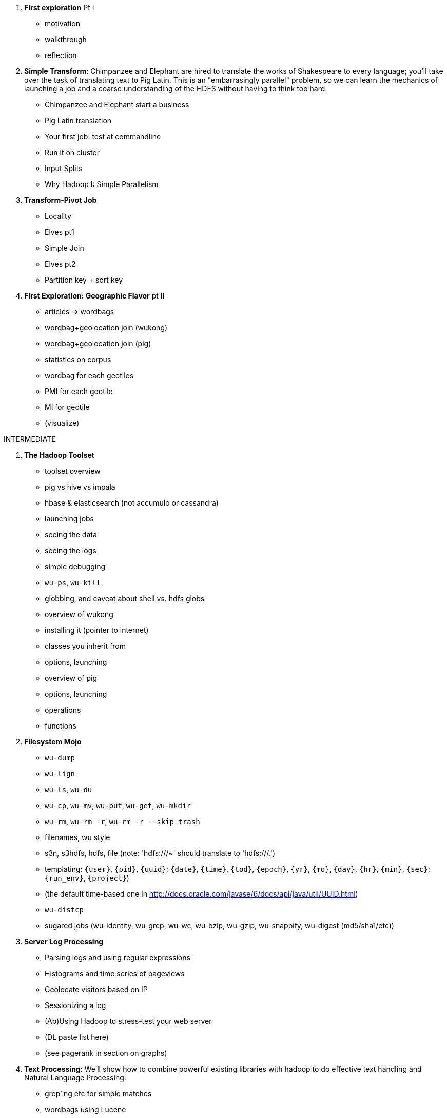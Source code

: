 1. *First exploration* Pt I
  - motivation
  - walkthrough
  - reflection

2. *Simple Transform*: Chimpanzee and Elephant are hired to translate the works of Shakespeare to every language; you'll take over the task of translating text to Pig Latin. This is an "embarrasingly parallel" problem, so we can learn the mechanics of launching a job and a coarse understanding of the HDFS without having to think too hard.
  - Chimpanzee and Elephant start a business
  - Pig Latin translation
  - Your first job: test at commandline
  - Run it on cluster
  - Input Splits
  - Why Hadoop I: Simple Parallelism

3. *Transform-Pivot Job*
  - Locality
  - Elves pt1
  - Simple Join
  - Elves pt2
  - Partition key + sort key

4. *First Exploration: Geographic Flavor* pt II
  - articles -> wordbags
  - wordbag+geolocation join (wukong)
  - wordbag+geolocation join (pig)
  - statistics on corpus
  - wordbag for each geotiles
  - PMI for each geotile
  - MI for geotile
  - (visualize)

INTERMEDIATE
  
5. *The Hadoop Toolset*
  - toolset overview
    - pig vs hive vs impala
    - hbase & elasticsearch (not accumulo or cassandra)
  - launching jobs
    - seeing the data
    - seeing the logs
    - simple debugging
    - `wu-ps`, `wu-kill`
    - globbing, and caveat about shell vs. hdfs globs
  - overview of wukong
    - installing it (pointer to internet)
    - classes you inherit from
    - options, launching
  - overview of pig
    - options, launching
    - operations
    - functions

6. *Filesystem Mojo*
    - `wu-dump`
    - `wu-lign`
    - `wu-ls`, `wu-du`
    - `wu-cp`, `wu-mv`, `wu-put`, `wu-get`, `wu-mkdir`
    - `wu-rm`, `wu-rm -r`, `wu-rm -r --skip_trash`
    - filenames, wu style
      - s3n, s3hdfs, hdfs, file (note: 'hdfs:///~' should translate to 'hdfs:///.')
      - templating: `{user}`, `{pid}`, `{uuid}`; `{date}`, `{time}`, `{tod}`, `{epoch}`, `{yr}`, `{mo}`, `{day}`, `{hr}`, `{min}`, `{sec}`; `{run_env}`, `{project}`)
      - (the default time-based one in http://docs.oracle.com/javase/6/docs/api/java/util/UUID.html)
    - `wu-distcp`
  - sugared jobs (wu-identity, wu-grep, wu-wc, wu-bzip, wu-gzip, wu-snappify, wu-digest (md5/sha1/etc))

7. *Server Log Processing*
  - Parsing logs and using regular expressions
  - Histograms and time series of pageviews
  - Geolocate visitors based on IP
  - Sessionizing a log
  - (Ab)Using Hadoop to stress-test your web server
  - (DL paste list here)
  - (see pagerank in section on graphs)
  
8. *Text Processing*: We'll show how to combine powerful existing libraries with hadoop to do effective text handling and Natural Language Processing:
  - grep'ing etc for simple matches
  - wordbags using Lucene
  - Indexing documents
  - Pointwise Mutual Information
  - Minhashing to combat a massive feature space
  - How to cheat with Bloom filters
  - K-means Clustering (mini-batch)
  - (?maybe?) TF-IDF 
  - (?maybe?) Document clustering with SVD
    - (?maybe?) SVD as Principal Component Analysis
  - (?maybe?) Topic extraction using (to be determined)

9. Interlude I: *Data Models, Data Formats, Data Management*:
  - How to design your data models
  - How to serialize their contents (orig, scratch, prod)
  - How to organize your scripts and your data

10. *Statistics*
  - Averages, Percentiles, and Normalization
    - sum, average, standard deviation, etc (airline_flights)
  - Percentiles / Median
    - exact percentiles / median
    - approximate percentiles / median
      - fit a curve to the CDF; 
  - construct a histogram (tie back to server logs)
    - "Average value frequency"
  - Sampling responsibly: it's harder and more important than you think
  - Statistical aggregates and the danger of large numbers
  - normalize data by mapping to percentile, by mapping to Z-score
  - sampling
    - consistent sampling
    - distributions
  
11. *Time Series*
  - Anomaly detection
    - Wikipedia Pageviews
  - windowing and rolling statistics
  - (?maybe?) correlation of joint timeseries
    - (?even mayber?) similar wikipedia pages based on pageview time series
  
12. *Geographic*
  - Spatial join (find all UFO sightings near Airports)
  - mechanics of handling geo data
  - Statistics on grid cells
  - quadkeys and grid coordinate system
  - `d3` -- map wikipedia 
  - k-means clustering to produce readable summaries
  - partial quad keys for "area" data
  - voronoi cells to do "nearby"-ness
  - Scripts:
  - `calculate_voronoi_cells` -- use weather station locations to calculate voronoi polygons
  - `voronoi_grid_assignment` -- cells that have a piece of border, or the largest grid cell that has no border on it
  - Using polymaps to see results
  - Clustering
  - Pointwise mutual information
 
13. *`cat` herding*
  - total sort
  - transformations
    - `ruby -ne`
    - grep, cut, seq, (reference back to `wu-lign`)
    - wc, sha1sum, md5sum, nl
  - pivots
    - wu-box, head, tail, less, split
    - uniq, sort, join, `sort| uniq -c`
    - bzip2, gzcat
  - commandline workflow tips
    - `> /dev/null 2>&1`
    - `for` loops (see if you can get agnostic btwn zsh & bash) 
    - nohup, disown, bg and `&`
    - `time`
  - advanced hadoop filesystem (chmod, setrep, fsck)
  
14. *Data munging (Semi-structured data)*: The dirty art of data munging. It's a sad fact, but too often the bulk of time spent on a data exploration is just getting the data ready. We'll show you street-fighting tactics that lessen the time and pain. Along the way, we'll prepare the datasets to be used throughout the book.
  - Wikipedia Articles: Every English-language article (12 million) from Wikipedia.
  - Wikipedia Pageviews: Hour-by-hour counts of pageviews for every Wikipedia article since 2007.
  - US Commercial Airline Flights: every commercial airline flight since 1987
  - Hourly Weather Data: a century of weather reports, with hourly global coverage since the 1950s.
  - "Star Wars Kid" weblogs: large collection of apache webserver logs from a popular internet site (Andy Baio's waxy.org).

15. Interlude II: *Best Practices and Pedantic Points of style*
  - Pedantic Points of Style 
  - Best Practices
  - How to Think: there are several design patterns for how to pivot your data, like Message Passing (objects send records to meet together); Set Operations (group, distinct, union, etc); Graph Operations (breadth-first search). Taken as a whole, they're equivalent; with some experience under your belt it's worth learning how to fluidly shift among these different models.
  - Why Hadoop
  - robots are cheap, people are important

16. *Graph* -- some better-motivated subset of:
  - Adjacency List / Edge List conversion
  - Undirecting a graph, Min-degree undirected graph
  - Breadth-First Search
  - subuniverse extraction
  - (?maybe?) Pagerank on server logs?
  - (?maybe?) identify strong links
  - Minimum Spanning Tree
  - clustering coefficient
  - Community Extraction: Use the page-to-page links in Wikipedia to identify similar documents
  - Pagerank (centrality): Reconstruct pageview paths from web logs, and use them to identify important pages
  - _(bubble)_

17. *Machine Learning without Grad School*
  - weather & flight delays for prediction
    - Naive Bayes
    - Logistic Regression ("SGD")
    - Random Forest
  - (?maybe?) Collaborative Filtering
    - (?or maybe?) SVD on documents (eg authorship)
  - where to go from here
    - don't get fancy
      - better features
      - unreasonable effectiveness
      - partition the data, recombine the models
    - pointers for the person who is going to get fancy anyway
    
PRACTICAL

18. *Hadoop Native Java API*
  - don't

19. *Advanced Pig*
  - Advanced operators:
    - map-side join, merge join, skew joins
  - Basic UDF
  - why algebraic UDFs are awesome and how to be algebraic
  - Custom Loaders
    - Wonderdog: a LoadFunc / StoreFunc for elasticsearch
  - Performance efficiency and tunables
    
20.  *Data Modeling for HBase-style Database*
  
21. *Hadoop Internals*
  - What happens when a job is launched
  - A shallow dive into the HDFS

22. *Hadoop Tuning*
  - Tuning for the Wise and Lazy
  - Tuning for the Brave and Foolish
  - The USE Method for understanding performance and diagnosing problems

APPENDIX
  
23. *Overview of Datasets and Scripts*
 - Datasets
   - Wikipedia (corpus, pagelinks, pageviews, dbpedia, geolocations)
   - Airline Flights
   - UFO Sightings
   - Global Hourly Weather
   - Waxy.org "Star Wars Kid" Weblogs
 - Scripts

24. *Cheatsheets*:
  - Regular Expressions
  - Sizes of the Universe
  - Hadoop Tuning & Configuration Variables
